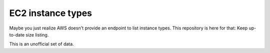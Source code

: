 EC2 instance types
==================

.. image:: https://api.travis-ci.org/ZuluPro/ec2-sizes.svg
        :target: https://travis-ci.org/ZuluPro/ec2-sizes

Maybe you just realize AWS doesn't provide an endpoint to list instance types.
This repository is here for that: Keep up-to-date size listing.

This is an unofficial set of data.
